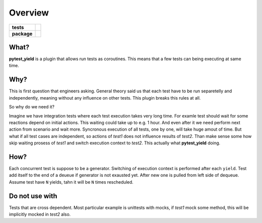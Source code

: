 ========
Overview
========

.. start-badges

.. list-table::
    :stub-columns: 1

    * - tests
      - | |drone|
    * - package
      - | |version| |supported-versions| |supported-implementations|

.. |drone| image:: https://cloud.drone.io/api/badges/devova/pytest-yield/status.svg
    :alt: Drone-CI Build Status
    :target: https://cloud.drone.io/devova/pytest-yield


.. |version| image:: https://img.shields.io/pypi/v/pytest-yield.svg
    :alt: PyPI Package latest release
    :target: https://pypi.python.org/pypi/pytest-yield

.. |supported-versions| image:: https://img.shields.io/pypi/pyversions/pytest-yield.svg
    :alt: Supported versions
    :target: https://pypi.python.org/pypi/pytest-yield

.. |supported-implementations| image:: https://img.shields.io/pypi/implementation/pytest-yield.svg
    :alt: Supported implementations
    :target: https://pypi.python.org/pypi/pytest-cov

.. end-badges

What?
~~~~~

**pytest\_yield** is a plugin that allows run tests as coroutines. This
means that a few tests can being executing at same time.

Why?
~~~~

This is first question that engineers asking. General theory said us
that each test have to be run separetelly and independently, meaning
without any influence on other tests. This plugin breaks this rules at
all.

So why do we need it?

Imagine we have integration tests where each test execution takes very
long time. For examle test should wait for some reactions depend on
initial actions. This waiting could take up to e.g. 1 hour. And even
after it we need perform next action from scenario and wait more.
Syncronous execution of all tests, one by one, will take huge amout of
time. But what if all test cases are independent, so actions of *test1*
does not influence results of *test2*. Than make sense some how skip
waiting prosess of *test1* and switch execution context to *test2*. This
actually what **pytest\_yield** doing.

How?
~~~~

Each concurrent test is suppose to be a generator. Switching of
execution context is performed after each ``yield``. Test add itself to
the end of a deueue if generator is not exausted yet. After new one is
pulled from left side of dequeue. Assume test have ``N`` yields, tahn it
will be ``N`` times rescheduled.

|image2|

Do not use with
~~~~~~~~~~~~~~~

Tests that are cross dependent. Most
particular example is unittests with mocks, if *test1* mock some method,
this will be implicitly mocked in *test2* also.

.. |image2| image:: https://raw.githubusercontent.com/devova/pytest-yield/b0c7aa058df5f50cb9a05272fce01fc62a78bbee/how-it-works-pytest-yield.svg?sanitize=true
